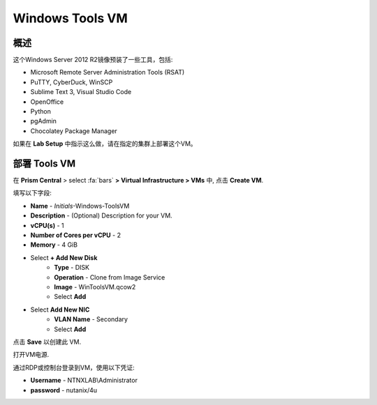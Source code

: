 .. _windows_tools_vm:

----------------
Windows Tools VM
----------------

概述
+++++++++

这个Windows Server 2012 R2镜像预装了一些工具，包括:

- Microsoft Remote Server Administration Tools (RSAT)
- PuTTY, CyberDuck, WinSCP
- Sublime Text 3, Visual Studio Code
- OpenOffice
- Python
- pgAdmin
- Chocolatey Package Manager

如果在 **Lab Setup** 中指示这么做，请在指定的集群上部署这个VM。

.. raw:: html

  <strong><font color="red">只部署VM一次，不需要在任何实验完成时对其进行清理。</font></strong>

部署 Tools VM
++++++++++++++++++

在 **Prism Central** > select :fa:`bars` **> Virtual Infrastructure > VMs** 中, 点击 **Create VM**.

填写以下字段:

- **Name** - *Initials*-Windows-ToolsVM
- **Description** - (Optional) Description for your VM.
- **vCPU(s)** - 1
- **Number of Cores per vCPU** - 2
- **Memory** - 4 GiB

- Select **+ Add New Disk**
    - **Type** - DISK
    - **Operation** - Clone from Image Service
    - **Image** - WinToolsVM.qcow2
    - Select **Add**

- Select **Add New NIC**
    - **VLAN Name** - Secondary
    - Select **Add**

点击 **Save** 以创建此 VM.

打开VM电源.

通过RDP或控制台登录到VM，使用以下凭证:

- **Username** - NTNXLAB\\Administrator
- **password** - nutanix/4u
